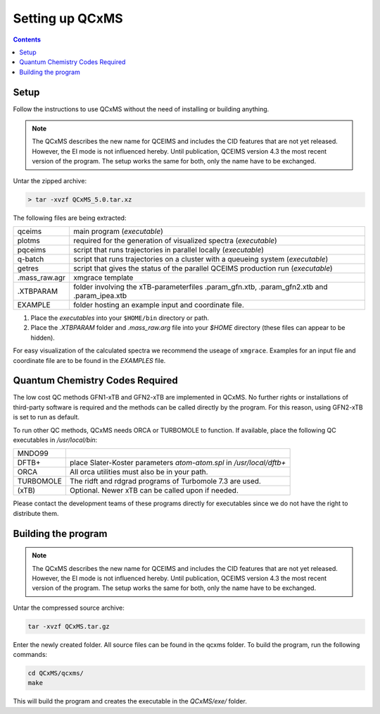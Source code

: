 =================
Setting up QCxMS
=================

.. contents::

Setup
=====

Follow the instructions to use QCxMS without the need of installing or building anything.

.. note::
   The QCxMS describes the new name for QCEIMS and includes the CID features that are not yet released. 
   However, the EI mode is not influenced hereby. Until publication, QCEIMS version 4.3 the most recent 
   version of the program. The setup works the same for both, only the name have to be exchanged. 

Untar the zipped archive:

.. code-block:: text

   > tar -xvzf QCxMS_5.0.tar.xz

The following files are being extracted:

+---------------+----------------------------------------------------------------------------------------------+
| qceims        |  main program (`executable`)                                                                 |
+---------------+----------------------------------------------------------------------------------------------+
| plotms        |  required for the generation of visualized spectra (`executable`)                            |
+---------------+----------------------------------------------------------------------------------------------+
| pqceims       |  script that runs trajectories in parallel locally (`executable`)                            |
+---------------+----------------------------------------------------------------------------------------------+
| q-batch       |  script that runs trajectories on a cluster with a queueing system  (`executable`)           |
+---------------+----------------------------------------------------------------------------------------------+
| getres        |  script that gives the status of the parallel QCEIMS production run (`executable`)           |
+---------------+----------------------------------------------------------------------------------------------+ 
| .mass_raw.agr |  xmgrace template                                                                            |
+---------------+----------------------------------------------------------------------------------------------+
| .XTBPARAM     |  folder involving the xTB-parameterfiles .param_gfn.xtb, .param_gfn2.xtb and .param_ipea.xtb |
+---------------+----------------------------------------------------------------------------------------------+
| EXAMPLE       |  folder hosting an example input and coordinate file.                                        |
+---------------+----------------------------------------------------------------------------------------------+


1. Place the `executables` into your ``$HOME/bin`` directory or path. 
2. Place the `.XTBPARAM` folder and `.mass_raw.arg` file into your `$HOME` directory (these files can appear to be hidden). 

For easy visualization of the calculated spectra we recommend the useage of ``xmgrace``.
Examples for an input file and coordinate file are to be found in the `EXAMPLES` file.


Quantum Chemistry Codes Required
================================

The low cost QC methods GFN1-xTB and GFN2-xTB are implemented in QCxMS. No further rights or installations of 
third-party software is required and the methods can be called directly by the program. For this reason, 
using GFN2-xTB is set to run as default.

To run other QC methods, QCxMS needs ORCA or TURBOMOLE to function. 
If available, place the following QC executables in `/usr/local/bin`:

+-----------+-----------------------------------------------------------------------+
| MNDO99    |                                                                       |
+-----------+-----------------------------------------------------------------------+
| DFTB+     |  place Slater-Koster parameters `atom-atom.spl` in `/usr/local/dftb+` |
+-----------+-----------------------------------------------------------------------+
| ORCA      |  All orca utilities must also be in your path.                        |
+-----------+-----------------------------------------------------------------------+
| TURBOMOLE |  The ridft and rdgrad programs of Turbomole 7.3 are used.             |
+-----------+-----------------------------------------------------------------------+
| (xTB)     |  Optional. Newer xTB can be called upon if needed.                    |
+-----------+-----------------------------------------------------------------------+

Please contact the development teams of these programs directly for executables since we do not have the 
right to distribute them. 


Building the program 
====================

.. note::
   The QCxMS describes the new name for QCEIMS and includes the CID features that are not yet released. 
   However, the EI mode is not influenced hereby. Until publication, QCEIMS version 4.3 the most recent 
   version of the program. The setup works the same for both, only the name have to be exchanged. 

Untar the compressed source archive:

.. code::

   tar -xvzf QCxMS.tar.gz

Enter the newly created folder. All source files can be found in the qcxms folder.
To build the program, run the following commands:

.. code-block:: 

   cd QCxMS/qcxms/
   make

This will build the program and creates the executable in the *QCxMS/exe/* folder.
